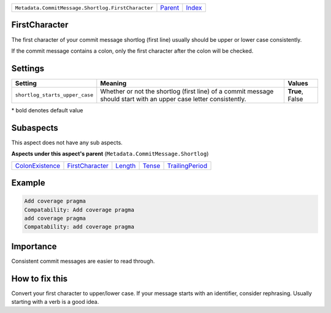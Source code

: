 +----------------------------------------------------+----------------------------+------------------------------------------------------------------+
| ``Metadata.CommitMessage.Shortlog.FirstCharacter`` | `Parent <../README.rst>`_  | `Index <//github.com/coala/aspect-docs/blob/master/README.rst>`_ |
+----------------------------------------------------+----------------------------+------------------------------------------------------------------+

FirstCharacter
==============
The first character of your commit message shortlog (first line) usually
should be upper or lower case consistently.

If the commit message contains a colon, only the first character after
the colon will be checked.

Settings
========

+-------------------------------+--------------------------------------------------------------+--------------------------------------------------------------+
| Setting                       |  Meaning                                                     |  Values                                                      |
+===============================+==============================================================+==============================================================+
|                               |                                                              |                                                              |
|``shortlog_starts_upper_case`` | Whether or not the shortlog (first line) of a commit         | **True**, False                                              |
|                               | message should start with an upper case letter consistently. |                                                              |
|                               |                                                              |                                                              |
+-------------------------------+--------------------------------------------------------------+--------------------------------------------------------------+


\* bold denotes default value

Subaspects
==========

This aspect does not have any sub aspects.

**Aspects under this aspect's parent** (``Metadata.CommitMessage.Shortlog``)

+--------------------------------------------------+--------------------------------------------------+----------------------------------+--------------------------------+--------------------------------------------------+
| `ColonExistence <../ColonExistence/README.rst>`_ | `FirstCharacter <../FirstCharacter/README.rst>`_ | `Length <../Length/README.rst>`_ | `Tense <../Tense/README.rst>`_ | `TrailingPeriod <../TrailingPeriod/README.rst>`_ |
+--------------------------------------------------+--------------------------------------------------+----------------------------------+--------------------------------+--------------------------------------------------+

Example
=======

.. code-block:: English

    Add coverage pragma
    Compatability: Add coverage pragma
    add coverage pragma
    Compatability: add coverage pragma


Importance
==========

Consistent commit messages are easier to read through.

How to fix this
==========

Convert your first character to upper/lower case. If your message starts
with an identifier, consider rephrasing. Usually starting with a verb is
a good idea.

